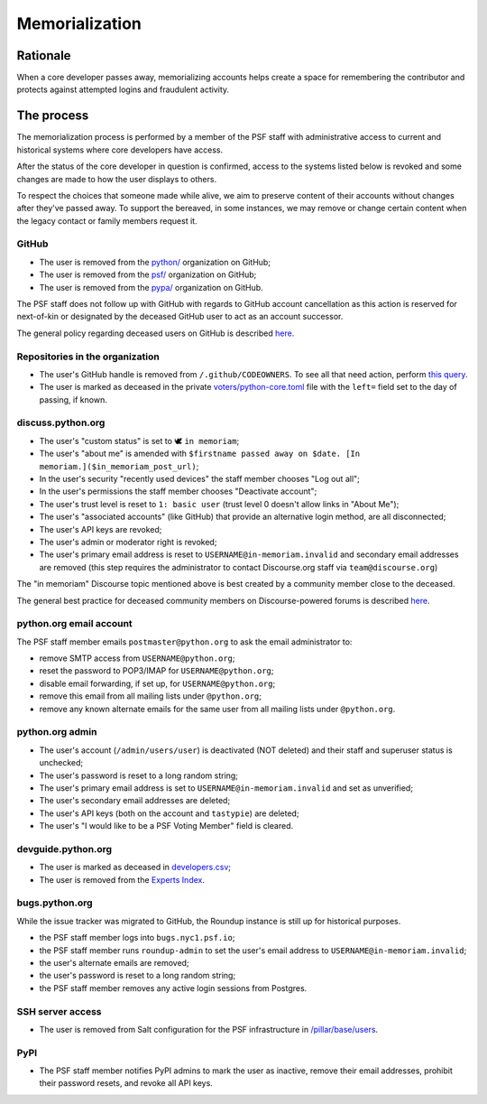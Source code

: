 .. _memorialize-core-developer:

===============
Memorialization
===============

Rationale
=========

When a core developer passes away, memorializing accounts helps create
a space for remembering the contributor and protects against attempted
logins and fraudulent activity.

The process
===========

The memorialization process is performed by a member of the PSF staff
with administrative access to current and historical systems where
core developers have access.

After the status of the core developer in question is confirmed,
access to the systems listed below is revoked and some changes are
made to how the user displays to others.

To respect the choices that someone made while alive, we aim to preserve
content of their accounts without changes after they've passed away.
To support the bereaved, in some instances, we may remove or change
certain content when the legacy contact or family members request it.

GitHub
------

* The user is removed from the `python/ <https://github.com/orgs/python/>`_
  organization on GitHub;
* The user is removed from the `psf/ <https://github.com/orgs/psf/>`_
  organization on GitHub;
* The user is removed from the `pypa/ <https://github.com/orgs/pypa/>`_
  organization on GitHub.

The PSF staff does not follow up with GitHub with regards to GitHub account
cancellation as this action is reserved for next-of-kin or designated by
the deceased GitHub user to act as an account successor.

The general policy regarding deceased users on GitHub is described
`here <https://docs.github.com/en/site-policy/other-site-policies/github-deceased-user-policy>`_.

Repositories in the organization
--------------------------------

* The user's GitHub handle is removed from ``/.github/CODEOWNERS``.
  To see all that need action, perform
  `this query <https://github.com/search?q=org%3Apython+path%3A**%2F.github%2FCODEOWNERS+USERNAME&type=code>`_.
* The user is marked as deceased in the private
  `voters/python-core.toml <https://github.com/python/voters/blob/main/python-core.toml>`_
  file with the ``left=`` field set to the day of passing, if known.

discuss.python.org
------------------

* The user's "custom status" is set to 🕊 ``in memoriam``;
* The user's "about me" is amended with ``$firstname passed away on $date. [In memoriam.]($in_memoriam_post_url)``;
* In the user's security "recently used devices" the staff member chooses "Log out all";
* In the user's permissions the staff member chooses "Deactivate account";
* The user's trust level is reset to ``1: basic user`` (trust level 0 doesn't allow links in "About Me");
* The user's "associated accounts" (like GitHub) that provide an alternative
  login method, are all disconnected;
* The user's API keys are revoked;
* The user's admin or moderator right is revoked;
* The user's primary email address is reset to ``USERNAME@in-memoriam.invalid`` and
  secondary email addresses are removed (this step requires the administrator
  to contact Discourse.org staff via ``team@discourse.org``)

The "in memoriam" Discourse topic mentioned above is best created by
a community member close to the deceased.

The general best practice for deceased community members on
Discourse-powered forums is described `here <https://meta.discourse.org/t/best-practices-for-deceased-community-members/146210>`_.

python.org email account
------------------------

The PSF staff member emails ``postmaster@python.org`` to ask the email
administrator to:

* remove SMTP access from ``USERNAME@python.org``;
* reset the password to POP3/IMAP for ``USERNAME@python.org``;
* disable email forwarding, if set up, for ``USERNAME@python.org``;
* remove this email from all mailing lists under ``@python.org``;
* remove any known alternate emails for the same user from all mailing lists
  under ``@python.org``.

python.org admin
----------------

* The user's account (``/admin/users/user``) is deactivated (NOT deleted)
  and their staff and superuser status is unchecked;
* The user's password is reset to a long random string;
* The user's primary email address is set to ``USERNAME@in-memoriam.invalid``
  and set as unverified;
* The user's secondary email addresses are deleted;
* The user's API keys (both on the account and ``tastypie``) are deleted;
* The user's "I would like to be a PSF Voting Member" field is cleared.

devguide.python.org
-------------------

* The user is marked as deceased in `developers.csv <https://github.com/python/devguide/blob/main/core-developers/developers.csv>`_;
* The user is removed from the `Experts Index <https://github.com/python/devguide/blob/main/core-developers/experts.rst>`_.

bugs.python.org
---------------

While the issue tracker was migrated to GitHub, the Roundup instance
is still up for historical purposes.

* the PSF staff member logs into ``bugs.nyc1.psf.io``;
* the PSF staff member runs ``roundup-admin`` to set the user's email
  address to ``USERNAME@in-memoriam.invalid``;
* the user's alternate emails are removed;
* the user's password is reset to a long random string;
* the PSF staff member removes any active login sessions from Postgres.

SSH server access
-----------------

* The user is removed from Salt configuration for the PSF infrastructure
  in `/pillar/base/users <https://github.com/python/psf-salt/tree/main/pillar/base/users>`_.

PyPI
----

* The PSF staff member notifies PyPI admins to mark the user as inactive,
  remove their email addresses, prohibit their password resets, and
  revoke all API keys.
